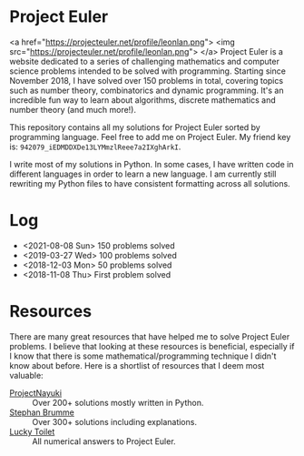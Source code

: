 * Project Euler
<a href="https://projecteuler.net/profile/leonlan.png">
   <img src="https://projecteuler.net/profile/leonlan.png">
</a>
Project Euler is a website dedicated to a series of challenging mathematics and computer science problems intended to be solved with programming. Starting since November 2018, I have solved over 150 problems in total, covering topics such as number theory, combinatorics and dynamic programming. It's an incredible fun way to learn about algorithms, discrete mathematics and number theory (and much more!).

This repository contains all my solutions for Project Euler sorted by programming language. Feel free to add me on Project Euler. My friend key is: ~942079_iEDMDDXDe13LYMmzlReee7a2IXghArkI~.

I write most of my solutions in Python. In some cases, I have written code in different languages in order to learn a new language. I am currently still rewriting my Python files to have consistent formatting across all solutions.


* Log
- <2021-08-08 Sun> 150 problems solved
- <2019-03-27 Wed> 100 problems solved
- <2018-12-03 Mon> 50 problems solved
- <2018-11-08 Thu> First problem solved


* Resources
There are many great resources that have helped me to solve Project Euler problems. I believe that looking at these resources is beneficial, especially if I know that there is some mathematical/programming technique I didn't know about before. Here is a shortlist of resources that I deem most valuable:
- [[https://www.nayuki.io/page/project-euler-solutions][ProjectNayuki]] :: Over 200+ solutions mostly written in Python.
- [[https://euler.stephan-brumme.com/][Stephan Brumme]] :: Over 300+ solutions including explanations.
- [[https://github.com/luckytoilet/projecteuler-solutions][Lucky Toilet]] :: All numerical answers to Project Euler.

